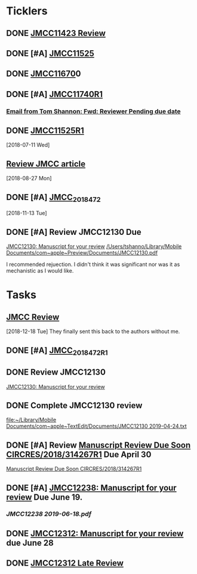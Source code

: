 * *Ticklers*
** DONE [[message://%3c01020161231205e4-5b4e23af-b455-44a8-8ae3-4ee4816807b6-000000@eu-west-1.amazonses.com%3E][JMCC11423 Review]]
** DONE [#A] [[message://%3c010201624c163dbd-8d530a8f-b80e-40b5-816d-bc1478841541-000000@eu-west-1.amazonses.com%3E][JMCC11525]]
** DONE [[message://%3c01020162cefac296-e0b0b2d3-934b-4db1-b88e-ed2b5ea80aab-000000@eu-west-1.amazonses.com%3E][JMCC11670]]0
** DONE [#A] [[message://%3c010201633b050c90-43e8ac2b-25c9-42be-a602-4ab400f23b99-000000@eu-west-1.amazonses.com%3E][JMCC11740R1]]
*** [[gnus:nnimap%2Bicloud:INBOX#949280F2-25CD-4C8C-BD4C-E2B81B42511B@rush.edu][Email from Tom Shannon: Fwd: Reviewer Pending due date]]
** DONE [[message://%3c0102016480f3e801-f46de233-9f83-4b3d-9eda-4427d07a383d-000000@eu-west-1.amazonses.com%3E][JMCC11525R1]] 
  [2018-07-11 Wed]
** [[message://%3c01020165739fa228-ac50d13a-4f98-48e7-8572-8ae512995c5c-000000@eu-west-1.amazonses.com%3E][Review JMCC article]]
  [2018-08-27 Mon]
** DONE [#A] [[message://%3c010201670c4d9012-30b72aac-e47a-4fc7-b791-c43a75f51b3a-000000@eu-west-1.amazonses.com%3E][JMCC_2018_472]]
SCHEDULED: <2018-11-24 Sat>
   [2018-11-13 Tue]
** DONE [#A] Review JMCC12130 Due
	[[message://%3c01020169fd6d38f3-22f0b463-9745-4241-b02d-e3247b2c98d5-000000@eu-west-1.amazonses.com%3E][JMCC12130: Manuscript for your review]]
[[/Users/tshanno/Library/Mobile Documents/com~apple~Preview/Documents/JMCC12130.pdf]]

I recommended rejuection.  I didn't think it was significant nor was it as mechanistic as I would like.

*  *Tasks*
** [[message://%3c01020167c03e2aa3-bccbf446-3324-4ed5-9210-73993d6e44f9-000000@eu-west-1.amazonses.com%3E][JMCC Review]]
   [2018-12-18 Tue]
They finally sent this back to the authors without me.
** DONE [#A] [[message://%3c010201682e8f6463-a06f2e2c-9409-49c9-9535-b46e6ea33bb0-000000@eu-west-1.amazonses.com%3E][JMCC_2018_472_R1]]
** DONE Review JMCC12130
	[[message://%3c01020169fd6d38f3-22f0b463-9745-4241-b02d-e3247b2c98d5-000000@eu-west-1.amazonses.com%3E][JMCC12130: Manuscript for your review]]
** DONE Complete JMCC12130 review
   [[file:~/Library/Mobile%20Documents/com~apple~TextEdit/Documents/JMCC12130%202019-04-24.txt][file:~/Library/Mobile Documents/com~apple~TextEdit/Documents/JMCC12130 2019-04-24.txt]]
** DONE [#A] Review [[message://%3c38155623001839@scheduler%3E][Manuscript Review Due Soon CIRCRES/2018/314267R1]]  Due April 30
SCHEDULED: <2019-04-30 Tue>
[[message://%3c38155623001839@scheduler%3E][Manuscript Review Due Soon CIRCRES/2018/314267R1]]
** DONE [#A] [[message://%3c0102016b2840e7dc-899c782b-1e9a-4078-90b5-804e5ca565e4-000000@eu-west-1.amazonses.com%3E][JMCC12238: Manuscript for your review]] Due June 19.
SCHEDULED: <2019-06-12 Wed>
*** [[~/Library/Mobile Documents/com~apple~Preview/Documents/JMCC12238 2019-06-18.pdf][JMCC12238 2019-06-18.pdf]]
** DONE [[message://%3c0102016b55fc1f1e-6390ac79-f341-47ed-ac6c-8f8d0875b7fb-000000@eu-west-1.amazonses.com%3E][JMCC12312: Manuscript for your review]] due June 28
** DONE [[message://%3c0102016bab550cb6-1a0f19c9-9e97-47e2-81ce-93ac429fe83e-000000@eu-west-1.amazonses.com%3E][JMCC12312 Late Review]]

